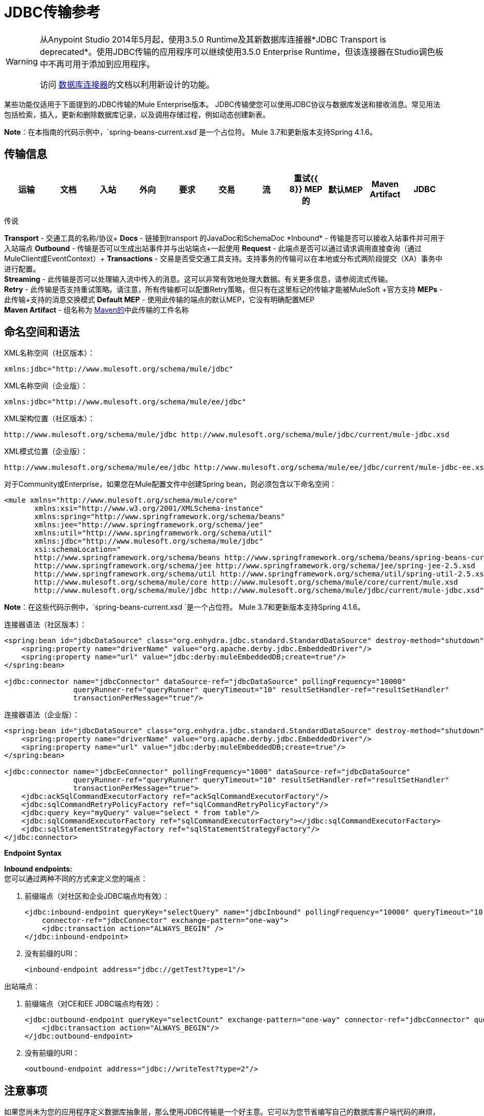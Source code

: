 =  JDBC传输参考
:keywords: jdbc

[WARNING]
====
从Anypoint Studio 2014年5月起，使用3.5.0 Runtime及其新数据库连接器*JDBC Transport is deprecated*。使用JDBC传输的应用程序可以继续使用3.5.0 Enterprise Runtime，但该连接器在Studio调色板中不再可用于添加到应用程序。

访问 link:/mule-user-guide/v/3.7/database-connector[数据库连接器]的文档以利用新设计的功能。
====

某些功能仅适用于下面提到的JDBC传输的Mule Enterprise版本。 JDBC传输使您可以使用JDBC协议与数据库发送和接收消息。常见用法包括检索，插入，更新和删除数据库记录，以及调用存储过程，例如动态创建新表。

*Note*：在本指南的代码示例中，`spring-beans-current.xsd`是一个占位符。 Mule 3.7和更新版本支持Spring 4.1.6。

== 传输信息

[%header,cols="10,9,9,9,9,9,9,9,9,9,9"]
|===
|运输 |文档 |入站 |外向 |要求 |交易 |流 |重试{{ 8}} MEP的 |默认MEP  | Maven Artifact
| JDBC  | http://www.mulesoft.org/docs/site/3.7.0/apidocs/org/mule/transport/jdbc/package-summary.html[的JavaDoc]  | image:check.png[（蜱）]  | image:check.png[（蜱）]  | image:check.png[（蜱）] {{12} } image:check.png[（蜱）]（local，XA） | image:error.png[（错误）]  | image:check.png[（蜱）]  |单向请求响应{{16}方法 | org.mule.transport：骡子运输-JDBC

|===

传说

*Transport*  - 交通工具的名称/协议+
*Docs*  - 链接到transport +的JavaDoc和SchemaDoc
*Inbound*  - 传输是否可以接收入站事件并可用于入站端点+
*Outbound*  - 传输是否可以生成出站事件并与出站端点+一起使用
*Request*  - 此端点是否可以通过请求调用直接查询（通过MuleClient或EventContext）+
*Transactions*  - 交易是否受交通工具支持。支持事务的传输可以在本地或分布式两阶段提交（XA）事务中进行配置。 +
*Streaming*  - 此传输是否可以处理输入流中传入的消息。这可以非常有效地处理大数据。有关更多信息，请参阅流式传输。 +
*Retry*  - 此传输是否支持重试策略。请注意，所有传输都可以配置Retry策略，但只有在这里标记的传输才能被MuleSoft +官方支持
*MEPs*  - 此传输+支持的消息交换模式
*Default MEP*  - 使用此传输的端点的默认MEP，它没有明确配置MEP +
*Maven Artifact*  - 组名称为 link:http://maven.apache.org/[Maven的]中此传输的工件名称

== 命名空间和语法

XML名称空间（社区版本）：

[source, xml]
----
xmlns:jdbc="http://www.mulesoft.org/schema/mule/jdbc"
----

XML名称空间（企业版）：

[source, xml]
----
xmlns:jdbc="http://www.mulesoft.org/schema/mule/ee/jdbc"
----

XML架构位置（社区版本）：

[source]
----
http://www.mulesoft.org/schema/mule/jdbc http://www.mulesoft.org/schema/mule/jdbc/current/mule-jdbc.xsd
----

XML模式位置（企业版）：

[source]
----
http://www.mulesoft.org/schema/mule/ee/jdbc http://www.mulesoft.org/schema/mule/ee/jdbc/current/mule-jdbc-ee.xsd">
----

对于Community或Enterprise，如果您在Mule配置文件中创建Spring bean，则必须包含以下命名空间：

[source, xml, linenums]
----
<mule xmlns="http://www.mulesoft.org/schema/mule/core"
       xmlns:xsi="http://www.w3.org/2001/XMLSchema-instance"
       xmlns:spring="http://www.springframework.org/schema/beans"
       xmlns:jee="http://www.springframework.org/schema/jee"
       xmlns:util="http://www.springframework.org/schema/util"
       xmlns:jdbc="http://www.mulesoft.org/schema/mule/jdbc"
       xsi:schemaLocation="
       http://www.springframework.org/schema/beans http://www.springframework.org/schema/beans/spring-beans-current.xsd
       http://www.springframework.org/schema/jee http://www.springframework.org/schema/jee/spring-jee-2.5.xsd
       http://www.springframework.org/schema/util http://www.springframework.org/schema/util/spring-util-2.5.xsd
       http://www.mulesoft.org/schema/mule/core http://www.mulesoft.org/schema/mule/core/current/mule.xsd
       http://www.mulesoft.org/schema/mule/jdbc http://www.mulesoft.org/schema/mule/jdbc/current/mule-jdbc.xsd">
----

*Note*：在这些代码示例中，`spring-beans-current.xsd `是一个占位符。 Mule 3.7和更新版本支持Spring 4.1.6。

连接器语法（社区版本）：

[source, xml, linenums]
----
<spring:bean id="jdbcDataSource" class="org.enhydra.jdbc.standard.StandardDataSource" destroy-method="shutdown">
    <spring:property name="driverName" value="org.apache.derby.jdbc.EmbeddedDriver"/>
    <spring:property name="url" value="jdbc:derby:muleEmbeddedDB;create=true"/>
</spring:bean>

<jdbc:connector name="jdbcConnector" dataSource-ref="jdbcDataSource" pollingFrequency="10000"
                queryRunner-ref="queryRunner" queryTimeout="10" resultSetHandler-ref="resultSetHandler"
                transactionPerMessage="true"/>
----

连接器语法（企业版）：

[source, xml, linenums]
----
<spring:bean id="jdbcDataSource" class="org.enhydra.jdbc.standard.StandardDataSource" destroy-method="shutdown">
    <spring:property name="driverName" value="org.apache.derby.jdbc.EmbeddedDriver"/>
    <spring:property name="url" value="jdbc:derby:muleEmbeddedDB;create=true"/>
</spring:bean>

<jdbc:connector name="jdbcEeConnector" pollingFrequency="1000" dataSource-ref="jdbcDataSource"
                queryRunner-ref="queryRunner" queryTimeout="10" resultSetHandler-ref="resultSetHandler"
                transactionPerMessage="true">
    <jdbc:ackSqlCommandExecutorFactory ref="ackSqlCommandExecutorFactory"/>
    <jdbc:sqlCommandRetryPolicyFactory ref="sqlCommandRetryPolicyFactory"/>
    <jdbc:query key="myQuery" value="select * from table"/>
    <jdbc:sqlCommandExecutorFactory ref="sqlCommandExecutorFactory"></jdbc:sqlCommandExecutorFactory>
    <jdbc:sqlStatementStrategyFactory ref="sqlStatementStrategyFactory"/>
</jdbc:connector>
----

*Endpoint Syntax*

*Inbound endpoints:* +
您可以通过两种不同的方式来定义您的端点：

. 前缀端点（对社区和企业JDBC端点均有效）：
+
[source, xml, linenums]
----
<jdbc:inbound-endpoint queryKey="selectQuery" name="jdbcInbound" pollingFrequency="10000" queryTimeout="10"
    connector-ref="jdbcConnector" exchange-pattern="one-way">
    <jdbc:transaction action="ALWAYS_BEGIN" />
</jdbc:inbound-endpoint>
----

. 没有前缀的URI：
+
[source, xml]
----
<inbound-endpoint address="jdbc://getTest?type=1"/>
----


出站端点：

. 前缀端点（对CE和EE JDBC端点均有效）：
+
[source, xml, linenums]
----
<jdbc:outbound-endpoint queryKey="selectCount" exchange-pattern="one-way" connector-ref="jdbcConnector" queryTimeout="10" >
    <jdbc:transaction action="ALWAYS_BEGIN"/>
</jdbc:outbound-endpoint>
----

. 没有前缀的URI：
+
[source, xml]
----
<outbound-endpoint address="jdbc://writeTest?type=2"/>
----


== 注意事项

如果您尚未为您的应用程序定义数据库抽象层，那么使用JDBC传输是一个好主意。它可以为您节省编写自己的数据库客户端代码的麻烦，并且如果您决定在将来更改数据库，它将更具可移植性。如果您的应用程序使用数据库抽象层，那么通常最好使用它而不是JDBC传输。

== 特点

Mule Enterprise JDBC Transport提供了关键功能，性能改进，转换器以及Mule社区版本中没有的示例。下表总结了功能差异。

[%header,cols="4*"]
|===
|功能 |总结 | Mule社区 | Mule Enterprise
| <<Inbound SELECT Queries>>  |使用入站端点上配置的SQL SELECT语句检索记录。 | *x*  | *x*
| <<Large Dataset Retrieval>>  |通过以较小批次消费记录来启用检索任意大型数据集。 |  | *x*
|确认语句 |支持在读取记录后更新源表或其他表的ACK SQL语句。 | *x*
|基本插入/更新/删除语句 |在出站端点上指定的单个SQL INSERT，UPDATE和DELETE查询。每次执行一项声明。 | *x*  | *x*
|批量插入/更新/删除语句 |支持JDBC批量INSERT，UPDATE和DELETE语句，以便可以一起执行多个语句。 |  | {{ 0}}
| <<Transformers>>  | XML和CSV转换器可轻松转换为以这些常见格式的数据集并从中转换。 |  | *x*
| <<Outbound SELECT Queries>>  |使用出站端点上配置的SQL SELECT语句检索记录。支持具有动态运行时参数的同步查询。 | *x*  | *x*
| <<Outbound Stored Procedure Support - Basic>>  |能够在出站端点上调用存储过程。支持IN参数，但不支持OUT参数。 | *x*  | *x*
| <<Outbound Stored Procedure Support - Advanced>>  |与Basic相同，但同时包含IN和OUT参数支持。 OUT参数可以是简单的数据类型或光标 |  | *x*
| <<Unnamed Queries>>  |可以从组件或其他Java代码中以编程方式调用的查询。这是最灵活的选项，但也需要编写代码。 | *x*  | *x*
| <<Flexible Data Source Configuration>>  |支持通过JNDI，XAPool或Spring配置数据源。 | *x*  | *x*
| <<Transactions>>  |通过基础事务管理器支持事务。 | *x* a |
*x*
|===

在此功能部分中，由_ *Enterprise*标识的项目表示仅在企业版中可用的功能。

=== 入站SELECT查询

入站SELECT查询是定期执行的查询（根据连接器上设置的`pollingFrequency`）。

这里是一个例子：

[source, xml, linenums]
----
<spring:bean id="jdbcDataSource" class="org.enhydra.jdbc.standard.StandardDataSource" destroy-method="shutdown">
  <spring:property name="driverName" value="oracle.jdbc.driver.OracleDriver"/>
  <spring:property name="url" value="jdbc:oracle:thin:user/pass@host:1521:db"/>
</spring:bean>
...
<jdbc:connector name="jdbcConnector" pollingFrequency="10000" dataSource-ref="jdbcDataSource"> ❷
        <jdbc:query key="selectLoadedMules"
                    value="SELECT ID, MULE_NAME, RANCH, COLOR, WEIGHT, AGE from mule_source"/>
</jdbc:connector>
...
    <flow name="AllMules">
        <jdbc:inbound-endpoint queryKey="selectLoadedMules" exchange-pattern="request-response"/> ❶
...
    </flow>
...
----

在这个例子中，_selectLoadedMules_将每10秒调用一次（_pollingFrequency_ = 10000 ms）。结果集中的每个记录都被转换成一个Map（由列/值对组成）。

入站SELECT查询是有限的，因为（1）通常它们不能被同步调用（未命名的查询是一个例外），（2）它们不支持运行时参数。

=== 大型数据集检索

_ *Enterprise* _

==== 概述

大型数据集检索是一种通过以更小，更易管理的批次提取记录来检索大型数据集的策略。 Mule Enterprise提供实施广泛这些策略所需的关键组件和变压器。

==== 何时使用它

* 当要检索的数据集的大小足以覆盖内存和连接资源时。
* 保留消息顺序非常重要。
* 当需要可恢复的处理时（即，即使在服务中断之后，数据集的检索也可以从其停止的地方取回）。
* 在集群Mule节点间负载均衡数据检索时。

==== 它是如何工作的

大数据集检索不使用传统的入站SELECT查询来检索数据。相反，它使用Batch Manager组件来计算要检索的下一批记录的ID范围。出站SELECT查询使用此范围实际获取记录。批次管理器还控制批次处理流程，确保在上一批处理完成之前不会处理下一批次。

这里是一个例子：

[source, xml, linenums]
----
<spring:bean id="idStore" class="com.mulesoft.mule.transport.jdbc.util.IdStore"> ❶
     <spring:property name="fileName" value="/tmp/large-dataset.txt"/>
</spring:bean>
<spring:bean id="seqBatchManager" class="com.mulesoft.mule.transport.jdbc.components.BatchManager"> ❷
    <spring:property name="idStore" ref="idStore"/>
    <spring:property name="batchSize" value="10"/>
    <spring:property name="startingPointForNextBatch" value="0"/>
</spring:bean>
<spring:bean id="noArgsWrapper"
             class="com.mulesoft.mule.transport.jdbc.components.NoArgsWrapper"> ❸
    <spring:property name="batchManager" ref="seqBatchManager"/>
</spring:bean>
<flow name="LargeDataSet">
        <vm:inbound-endpoint exchange-pattern="one-way" path="vm://next.batch"/>
        <spring-object bean="noArgsWrapper" />
...
----

首先设置保存下一批记录starting的起点ID的文件。接下来你定义你的BatchManager并设置idStore，batchSize和起始点❷。然后你定义一个'noArgsWrapper'spring bean并设置批处理管理器的引用。 ❹是您定义在入站端点触发后被调用的组件的位置。您的出站端点可以使用以下内容来引用一批数据库行：

[source,code]
----
#[map-payload:lowerId]
----

和：

[source,code]
----
#[map-payload:upperId]
----

==== 重要限制

大数据集检索需要：

. 源数据包含唯一的连续数字ID。记录也应该按照这个ID升序排列。
. 这些ID没有大的差距（不大于配置的批量大小）。

==== 与批量插入结合使用

将大数据集检索与批量插入组合可以支持简单但强大的ETL用例。

=== 确认（ACK）语句

ACK语句是与入站SELECT查询配对的可选SQL语句。当Mule调用入站SELECT查询时，查询返回的*for each record*调用ACK语句。通常，ACK语句是UPDATE，INSERT或DELETE。

一个ACK语句将被配置如下：

[source, xml, linenums]
----
...
<jdbc:connector name="jdbcConnector" pollingFrequency="10000" dataSource-ref="jdbcDataSource">
    <jdbc:query key="selectLoadedMules"
                value="SELECT ID, PROCESSED from mule_source WHERE PROCESSED is null order by ID"/>
    <jdbc:query key="selectLoadedMules.ack"
                value="update mule_source set PROCESSED='Y'  where ID = #[map-payload:ID] "/>
</jdbc:connector>
...
----

注意将追加".ack"扩展名到查询名称所需的约定。这个约定让Mule知道哪个入站SELECT查询与ACK语句配对。

另请注意，ACK语句支持参数。这些参数绑定到来自入站SELECT查询的任何列值（如上述情况下的＃[map-payload：ID]）。

当您希望入站SELECT查询不超过一次从源表中检索记录时，ACK语句很有用。但是，使用具有较大结果集的ACK语句时要小心。如前所述，为每个检索到的记录发出一个ACK语句，即使每秒钟的记录数量适中（> 100），这也会非常耗费资源。

=== 基本插入，更新和删除语句

在出站端点上指定SQL INSERT，UPDATE和DELETE语句。这些语句通常使用参数进行配置，这些参数与从上游组件传递到出站端点的值绑定。

*Basic*语句一次只执行一条语句，而*batch*语句一次执行多条语句。基本语句适用于低容量记录处理（每秒<20条记录），而批处理语句适用于高容量记录处理（每秒记录数千条记录）。

[NOTE]
====
请注意，Mule根据所接收数据的格式对JDBC语句进行不同的处理：

* 如果消息有效载荷是*collection*，Mule使用批处理来处理语句
* 如果消息有效载荷是*_not_ a collection*，Mule使用基本来处理语句

例如，如果您使用DataMapper将ArrayList提供给应用程序中的JDBC端点，那么Mule将使用批处理并为ArrayList中从DataMapper出现的每个项目执行一次JDBC语句。
====

例如，当带有`java.util.Map`有效负载的消息被发送到基本的插入/更新/删除端点时，语句中的参数与映射中的相应条目绑定。在下面的配置中，如果消息包含带`{ID=1,TYPE=1,DATA=hello,ACK=0}`的映射有效内容，则会发出以下插入：`INSERT INTO TEST (ID,TYPE,DATA,ACK) values (1,1,'hello',0)`。

[source, xml, linenums]
----
<jdbc:connector name="jdbcConnector" pollingFrequency="10000" dataSource-ref="jdbcDataSource">
    <jdbc:query key="outboundInsertStatement"
              value="INSERT INTO TEST (ID, TYPE, DATA, ACK) VALUES (#[map-payload:ID],
                    #[map-payload:TYPE],#[map-payload:DATA], #[map-payload:ACK])"/>
</jdbc:connector>
...
<flow name="ExampleFlow">
    <inbound-endpoint address="vm://doInsert"/>
    <jdbc:outbound-endpoint queryKey="outboundInsertStatement"/>
</flow>
...
----

=== 批量插入，更新和删除语句

_ *Enterprise* _

如上所述，*batch*声明对其*basic*对应项表现出显着的性能提升。使用此功能可以以每秒千次的速度插入记录。

批处理INSERT，UPDATE和DELETE语句的用法与基本语句相同，除了发送到VM端点的有效内容应该是地图列表而不是单个Map之外。

批处理可调用语句也支持。用法与批量插入/更新/删除相同。

[NOTE]
====
请注意，Mule根据所接收数据的格式对JDBC语句进行不同的处理：

* 如果消息有效载荷是*collection*，Mule使用批处理来处理语句
* 如果消息有效载荷是*_not_ a collection*，Mule使用基本来处理语句

例如，如果您使用DataMapper将ArrayList提供给应用程序中的JDBC端点，那么Mule将使用批处理并为ArrayList中从DataMapper出现的每个项目执行一次JDBC语句。
====

=== 高级JDBC相关的变形金刚

*_Enterprise_*

常见的集成用例涉及将CSV和XML数据从文件移动到数据库并返回。本节介绍执行这些操作的变压器。这些变压器仅在Mule Enterprise中提供。

====  XML-JDBC转换器

XML Transformer在XML和JDBC格式的地图之间转换。 JDBC出站端点可以使用JDBC格式映射（用于选择，插入，更新或删除操作）。

变压器详细信息：

[%header,cols="4*"]
|===
| {名称{1}} {类{2}}输入 |输出
| XML  - > Maps  | com.mulesoft.mule.transport.jdbc.transformers.XMLToMapsTransformer  | java.lang.String（XML） | java.util.List +
 （地图列表，每个地图对应于XML中的"record"。）
|地图 - > XML  | com.mulesoft.mule.transport.jdbc.transformers.MapsToXMLTransformer  | java.util.List +
 （地图列表，每个地图在XML中转换为"record"） | java.lang.String（XML）
|===

另外，XML消息有效内容（作为字符串传入或传出）必须遵守特定的模式格式：

[source, xml, linenums]
----
<xs:schema xmlns:xs="http://www.w3.org/2001/XMLSchema" elementFormDefault="qualified">
  <xs:element name="table">
    <xs:complexType>
      <xs:sequence>
        <xs:element ref="record"/>
      </xs:sequence>
    </xs:complexType>
  </xs:element>
  <xs:element name="record">
    <xs:complexType>
      <xs:sequence>
        <xs:element maxOccurs="unbounded" ref="field"/>
      </xs:sequence>
    </xs:complexType>
  </xs:element>
  <xs:element name="field">
    <xs:complexType>
      <xs:simpleContent>
        <xs:extension base="xs:NMTOKEN">
          <xs:attribute name="name" use="required" type="xs:NCName"/>
          <xs:attribute name="type" use="required" type="xs:NCName"/>
        </xs:extension>
      </xs:simpleContent>
    </xs:complexType>
  </xs:element>
</xs:schema>
----

这是一个有效的XML实例的例子：

[source, xml, linenums]
----
<table>
    <record>
  <field name="id" type="java.math.BigDecimal">0</field>
  <field name="name" type="java.lang.String">hello</field>
    </record>
</table>
----

变换器使用"fields"将每个"record"元素转换为列/值对的映射。地图集合返回列表中。

以下内容在浏览器中转到“http：// localhost：8080 / first20”时返回XML格式的所有处理行：

[source, xml, linenums]
----
<jdbc:connector name="jdbcConnector" dataSource-ref="jdbcDataSource">
  <jdbc:query key="selectLoadedMules"
    value="SELECT ID, PROCESSED from mule_source WHERE PROCESSED is null order by ID"/>
  <jdbc:query key="selectLoadedMules.ack"
    value="update mule_source set PROCESSED='Y'  where ID = #[map-payload:ID]"/>
</jdbc:connector>

<jdbc:maps-to-xml-transformer name="XMLResponseTransformer"/>

<message-properties-transformer name="XMLContentTransformer">
  <add-message-property key="Content-Type" value="text/xml"/>
</message-properties-transformer>

<flow name="ReportModel">
  <inbound-endpoint address="http://localhost:8080/first20" responseTransformer-refs="XMLResponseTransformer XMLContentTransformer" exchange-pattern="request-response"/>
  <jdbc:outbound-endpoint queryKey="selectLoadedMules" exchange-pattern="request-response"/>
</flow>
----

====  CSV-JDBC Transformer

CSV转换器可以在CSV数据和JDBC格式的地图之间进行转换。 JDBC出站端点可以使用JDBC格式映射（用于选择，插入，更新或删除操作）。

变压器详细信息：

[%header,cols="4*"]
|===
| {名称{1}} {类{2}}输入 |输出
| CSV  - >地图 | com.mulesoft.mule.transport.jdbc.transformers.CSVToMapsTransformer  | java.lang.String +
 （CSV数据） | java.util.List +
 （地图列表，每个地图对应CSV中的"record"）
|地图 - > CSV  | com.mulesoft.mule.transport.jdbc.transformers.MapsToCSVTransformer  | java.util.List +
 （地图列表，每个地图将被转换为CSV  |中的"record"} String +
 （CSV数据）
|===

下表总结了可在此变压器上设置的属性：

[%header,cols="2*"]
|=====
|属性 |说明
|分隔符 | CSV文件中使用的分隔符。默认为逗号。
|限定符 | CSV文件中使用的限定符字符。用于表示文本是否包含分隔符。缺省值为双引号。
| ignoreFirstRecord  |指示转换器忽略第一条记录。如果您的第一行是列名称列表，请使用此名称。默认为false。
| mappingFile  |映射文件的位置。需要。可以是物理文件位置或类路径资源名称。映射文件的DTD格式可以在http://flatpack.sourceforge.net/flatpack.dtd找到。有关此格式的示例，请参阅http://flatpack.sourceforge.net/documentation/index.html。
|=====

此配置会在数据库的“mule_source”表中加载CSV文件：

[source, xml, linenums]
----
<jdbc:connector name="jdbcConnector" dataSource-ref="jdbcDataSource">
    <jdbc:query key="commitLoadedMules"
      value="insert into mule_source
      (ID, MULE_NAME, RANCH, COLOR, WEIGHT, AGE)
      values
      (#[map-payload:ID;int;in], #[map-payload:MULE_NAME], #[map-payload:RANCH], #[map-payload:COLOR], #[map-payload:WEIGHT;int;in], #[map-payload:AGE;int;in])"/>
</jdbc:connector>

<file:connector name="fileConnector" autoDelete="false" pollingFrequency="100000000"/>
<file:endpoint path="/tmp/data" name="get" connector-ref="fileConnector"/>
<custom-transformer name="ObjectToString" class="org.mule.transformer.simple.ObjectToString"/>
<jdbc:csv-to-maps-transformer name="CSV2Maps" delimiter="," mappingFile="/tmp/mules-csv-format.xml" ignoreFirstRecord="true"/>

<flow name="CSVLoader">
    <file:inbound-endpoint ref="get" transformer-refs="ObjectToString CSV2Maps">
        <file:filename-wildcard-filter pattern="*.csv"/>
    </file:inbound-endpoint>
    <echo-component/>
    <jdbc:outbound-endpoint queryKey="commitLoadedMules"/>
</flow>
----

=== 出站SELECT查询

入站SELECT查询根据指定的轮询频率在入站端点上调用。入站SELECT查询的主要改进是出站SELECT查询，该查询可以在出站端点上调用。因此，出站SELECT查询可以执行许多入站SELECT查询无法执行的操作，例如：

. 支持同步调用查询。例如，您可以使用HTTP入站端点和出站SELECT查询端点来实现为数据库中的内容提供服务的网页的经典用例。
. 允许参数在运行时将值绑定到查询。这要求消息包含一个包含与参数名称匹配的密钥名称的Map有效内容。例如，可以使用以下配置来检索出站SELECT查询：
+
[source, xml, linenums]
----
<jdbc:connector name="jdbcConnector" dataSource-ref="jdbcDataSource">
  <jdbc:query key="selectMules"
    value="select * from mule_source where ID between 0 and #[header:inbound:max]"/>
</jdbc:connector>
<jdbc:maps-to-xml-transformer name="XMLResponseTransformer"/>
<message-properties-transformer name="XMLContentTransformer">
    <add-message-property key="Content-Type" value="text/xml"/>
</message-properties-transformer>
<flow name="ExampleModel">
    <inbound-endpoint address="http://localhost:8080/getMules" exchange-pattern="request-response" responseTransformer-refs="XMLResponseTransformer XMLContentTransformer"/>
    <jdbc:outbound-endpoint queryKey="selectMules" exchange-pattern="request-response"/>
</flow>
----

在这种情况下，如果URL `http://localhost:8080/getMules?max=3`被击中，则执行以下查询：

[source, xml]
----
SELECT * FROM mule_source WHERE ID between 0 and 3
----

数据库行将转换为您在浏览器中看到的XML。

=== 出站存储过程支持 - 基本

存储过程在Mule的出站端点上受支持。像任何其他查询一样，存储过程查询可以列在查询映射中。以下是如何定义存储过程查询的示例：

[source, xml, linenums]
----
<jdbc:connector name="jdbcConnector" pollingFrequency="10000" dataSource-ref="jdbcDataSource">
    <jdbc:query key="storedProc" value="CALL addField()"/>
</jdbc:connector>
----

为了表示我们要执行一个存储过程，而不是简单的SQL查询，我们必须从文本*CALL*开始，然后是存储过程的名称。

存储过程的参数可以通过在配置中传递静态参数或使用与SQL查询相同的语法来转发（请参阅下面的"Passing in Parameters"）。例如：

[source, xml, linenums]
----
<jdbc:query key="storedProc1" value="CALL addFieldWithParams(24)"/>
<jdbc:query key="storedProc2" value="CALL addFieldWithParams(#[map-payload:value])"/>

<flow name="ExampleModel">
    <inbound-endpoint address="http://localhost:8080/get" exchange-pattern="request-response"/>
    <jdbc:outbound-endpoint queryKey="storedProc1" exchange-pattern="request-response"/>
</flow>

<flow name="ExampleModel">
    <inbound-endpoint address="http://localhost:8080/get2" exchange-pattern="request-response"/>
    <jdbc:outbound-endpoint address="jdbc://storedProc2?value=25"/>
</flow>
----

如果您不想轮询数据库，则可以编写一个使用HTTP启动Mule流的存储过程。存储过程可以从Oracle触发器中调用。如果采取这种方法，确保交换模式是“单向”。否则，触发器/事务将不会提交，直到HTTP邮件返回。

请注意，存储过程仅在出站端点上受支持。如果要设置定期调用存储过程的流，可以定义一个 link:/mule-user-guide/v/3.7/quartz-transport-reference[石英]入站端点，然后在出站端点中定义存储过程调用。有关使用Quartz触发流的信息，请参阅以下 link:http://blogs.mulesoft.com/dev/mule-dev/using-quartz-to-trigger-a-service/[博客帖子]。

==== 传入参数

要传入参数值并从Oracle中的存储过程或存储函数获取返回值，可以使用以下语法在JDBC连接器的JDBC查询键/值对中声明参数名称，方向和类型：

[source, xml, linenums]
----
Call #[<return parameter name>;<int | float | double | string | resultSet>;<out>] :=
<Oracle package name>.<stored procedure/function name>($PARAM1, $PARAM2, ...)
----

其中使用以下语法指定`$PARAMn`：

[source, xml, linenums]
----
#[<parameter name>;<int | float | double | string | resultSet>;<in | out | inout>]
----

例如：

[source, xml, linenums]
----
<jdbc:query key="SingleCursor"  value="call MULEPACK.TEST_CURSOR(#[mules;resultSet;out])"/>
----

此SQL语句在MULEPACK包中调用存储过程TEST_CURSOR，指定名称为`java.sql.ResultSet`的{​​{0}}的out参数。

这是另一个例子：

[source, xml, linenums]
----
<jdbc:query key="itcCheckMsgProcessedOrNot"
value="call #[mules;int;out] := ITCPACK.CHECK_IF_MSG_IS_HANDLED_FNC(487568,#[mules1;string;out],
#[mules2;string;out],#[mules3;int;out],#[mules4;string;out])"/>
----

此SQL语句在`ITCPACK`包中调用存储函数`CHECK_IF_MSG_IS_HANDLED_FNC`，并在指定其他参数时将整数返回值指定给名称为"mules"的参数，例如，参数{{ 3}}是一个输出字符串参数。

存储过程和函数只能在JDBC出站端点上调用。一旦这些值从数据库中返回，它们将被放入带有键/值对的`java.util.HashMap`。键是参数名称，例如"mules2"，而值是Java数据值（整数，字符串等）。这个哈希映射是MuleMessage的有效载荷，返回给调用者或根据Mule配置发送到下一个端点。

=== 出站存储过程支持 - 高级

_ *Enterprise* _

Mule Enterprise为出站端点提供高级存储过程支持，超出了Mule社区版本中的可用范围。本节介绍高级支持。

====  OUT参数

在Mule Enterprise中，您可以使用_out_和_inout_标量参数来执行存储过程。这些参数的语法是：

[source, xml, linenums]
----
<jdbc:query key="storedProc1" value="CALL myProc(#[a], #[b;int;inout], #[c;string;out])"/>
----

您必须指定每个输出参数（OUT，INOUT）的类型及其数据类型（int，string等）。这种存储过程的结果是一个包含（输出参数名称，值）条目的映射。

====  Oracle游标支持

仅对于Oracle数据库，OUT参数可以返回一个游标。以下示例显示了这是如何工作的。

如果要将光标作为`java.sql.ResultSet`处理，请参阅下面的"cursorOutputAsResultSet"流程，该流程使用"MapLookup"转换器返回ResultSet。

如果要通过将`java.sql.ResultSet`提取到一组Map对象来处理游标，请参见下面的"cursorOutputAsMaps"流程，该流程使用"MapLookup"和"ResultSet2Maps"变换器来实现这个结果。

[source, xml, linenums]
----
<jdbc:connector name="jdbcConnector" pollingFrequency="1000" cursorTypeConstant="-10"
      dataSource-ref="jdbcDataSource">
    <jdbc:query key="SingleCursor"  value="call TEST_CURSOR(#[mules;resultSet;out])"/>
</jdbc:connector>

<custom-transformer class="org.mule.transformer.simple.MapLookup" name="MapLookup">
    <spring:property name="key" value="mules"/>
</custom-transformer>

<jdbc:resultset-to-maps-transformer name="ResultSet2Maps"/>

<flow name="SPModel">
    <vm:inbound-endpoint path="returns.maps" responseTransformer-refs="ResultSet2Maps MapLookup"/>
    <jdbc:outbound-endpoint queryKey="SingleCursor"/>
</flow>
<flow name="cursorOutputAsResultSet">
    <vm:inbound-endpoint  path="returns.resultset"  responseTransformer-refs="MapLookup"/>
    <jdbc:outbound-endpoint queryKey="SingleCursor"/>
</flow>
----

在上面的例子中，请注意也可以调用返回游标ref的函数。例如，如果TEST_CURSOR2（）返回一个游标ref，则可以使用以下语句将该游标作为ResultSet获取：

[source, xml, linenums]
----
<jdbc:query key="SingleCursor"  value="call #[mules;resultSet;out] := TEST_CURSOR2()"/>
----

[WARNING]
*Important note on transactions*：调用返回游标的存储过程或函数（ResultSet）时，建议您在事务中处理ResultSet。

=== 未命名的查询

SQL语句也可以在不配置Mule配置文件中的查询的情况下执行。对于给定的端点，要执行的查询可以指定为URI的地址。

[source, xml, linenums]
----
MuleMessage msg = eventContext.receiveEvent("jdbc://SELECT * FROM TEST", 0);
----

=== 灵活的数据源配置

您可以将JDBC连接器用于任何JDBC数据源库。下面的"myDataSource"引用指的是在Spring中创建的DataSource bean：

[source, xml, linenums]
----
<jdbc:connector name="jdbcConnector" pollingFrequency="10000" dataSource-ref="myDataSource">
        ...
</jdbc:connector>
----

您也可以创建一个JDBC连接池，这样您就不会为每条消息创建到数据库的新连接。您可以使用 link:http://xapool.ow2.org/[xapool]轻松地在Spring中创建合并数据源。以下示例显示了如何在Mule配置文件中创建Spring bean。

[source, xml, linenums]
----
<spring:bean id="pooledDS" class="org.enhydra.jdbc.standard.StandardXADataSource" destroy-method="shutdown">
  <spring:property name="driverName" value="oracle.jdbc.driver.OracleDriver"/>
  <spring:property name="url" value="jdbc:oracle:thin:user/pass@host:1521:db"/>
  <spring:property name="user" value="USER" />
  <spring:property name="password" value="PWD" />
  <spring:property name="minCon" value="10" />
  <spring:property name="maxCon" value="100" />
</spring:bean>
----

如果您需要更多地控制池的配置，则可以使用标准JDBC类。例如，你可以在Spring配置文件中创建以下bean（你也可以在Mule配置文件中创建它们，只需在Spring命名空间中加上前缀）：

[source, xml, linenums]
----
<bean id="c3p0DataSource" class="com.mchange.v2.c3p0.ComboPooledDataSource" destroy-method="close">
        <property name="driverClass">
            <value>oracle.jdbc.driver.OracleDriver</value>
        </property>
        <property name="jdbcUrl">
            <value>jdbc:oracle:thin:@MyUrl:MySID</value>
        </property>

        <property name="user">
            <value>USER</value>
        </property>
        <property name="password">
            <value>PWD</value>
        </property>

        <property name="properties">
            <props>
                <prop key="c3p0.acquire_increment">5</prop>
                <prop key=" c3p0.idle_test_period">100</prop>
                <prop key="c3p0.max_size">100</prop>
                <prop key="c3p0.max_statements">1</prop>
                <prop key=" c3p0.min_size">10</prop>
                <prop key="user">USER</prop>
                <prop key="password">PWD</prop>
            </props>
        </property>
    </bean>
----

然后，您可以在您的Mule配置中引用`c3p0DataSource` bean：

[source, xml, linenums]
----
<connector name="C3p0Connector" className="org.mule.providers.jdbc.JdbcConnector">
  <properties>
    <container-property name="dataSource" reference="c3p0DataSource"/>
      <map name="queries">
        <property name="test1" value="select * from Tablel"/>
        <property name="test2" value="call testd(1)"/>
      </map>
  </properties>
</connector>
----

或者你可以从你的应用程序中调用它，如下所示：

[source, xml, linenums]
----
JdbcConnector jdbcConnector = (JdbcConnector) MuleServer.getMuleContext().getRegistry().lookupConnector("C3p0Connector");
ComboPooledDataSource datasource = (ComboPooledDataSource)jdbcConnector.getDataSource();
Connection connection = (Connection)datasource.getConnection();

String query = "select * from Table1"; //any query
Statement stat = connection.createStatement();
ResultSet rs = stat.executeQuery(query);
----

要从JNDI存储库中检索数据源，可以按如下方式配置连接器：

[source, xml, linenums]
----
<spring:beans>
  <jee:jndi-lookup id="myDataSource" jndi-name="yourJndiName" environment-ref="yourJndiEnv" />
  <util:map id="jndiEnv">
    <spring:entry key="java.naming.factory.initial" value="yourJndiFactory" />
   </util:map>
</spring:beans>
----

=== 交易

事务在JDBC端点上受支持。有关详细信息，请参阅 link:/mule-user-guide/v/3.7/transaction-management[交易管理]。

== 用法

将您的JDBC客户机jar复制到您的安装的<MULE_HOME> / lib / user目录。

如果您想在您的配置中包含JDBC传输，那么这些是您需要定义的命名空间：

[source, xml, linenums]
----
<mule xmlns="http://www.mulesoft.org/schema/mule/core"
       xmlns:xsi="http://www.w3.org/2001/XMLSchema-instance"
       xmlns:spring="http://www.springframework.org/schema/beans"
       xmlns:jdbc="http://www.mulesoft.org/schema/mule/jdbc"
       xsi:schemaLocation="
       http://www.springframework.org/schema/beans http://www.springframework.org/schema/beans/spring-beans-current.xsd
       http://www.mulesoft.org/schema/mule/core http://www.mulesoft.org/schema/mule/core/current/mule.xsd
       http://www.mulesoft.org/schema/mule/jdbc http://www.mulesoft.org/schema/mule/jdbc/current/mule-jdbc.xsd">
...
----

对于JDBC传输的企业版本：

[source, xml, linenums]
----
<mule xmlns="http://www.mulesoft.org/schema/mule/core"
      xmlns:xsi="http://www.w3.org/2001/XMLSchema-instance"
      xmlns:spring="http://www.springframework.org/schema/beans"
      xmlns:jdbc="http://www.mulesoft.org/schema/mule/ee/jdbc"
      xsi:schemaLocation="
       http://www.springframework.org/schema/beans http://www.springframework.org/schema/beans/spring-beans-current.xsd
       http://www.mulesoft.org/schema/mule/core http://www.mulesoft.org/schema/mule/core/current/mule.xsd
       http://www.mulesoft.org/schema/mule/ee/jdbc http://www.mulesoft.org/schema/mule/ee/jdbc/current/mule-jdbc-ee.xsd">
...
----

然后你需要定义一个连接器：

[source, xml, linenums]
----
<spring:bean id="jdbcDataSource" class="org.enhydra.jdbc.standard.StandardDataSource" destroy-method="shutdown">
    <spring:property name="driverName" value="org.apache.derby.jdbc.EmbeddedDriver"/>
    <spring:property name="url" value="jdbc:derby:muleEmbeddedDB;create=true"/>
</spring:bean>

<jdbc:connector name="jdbcConnector" dataSource-ref="jdbcDataSource" pollingFrequency="10000"
                queryRunner-ref="queryRunner" queryTimeout="10" resultSetHandler-ref="resultSetHandler"
                transactionPerMessage="true"/>
----

最后，您定义一个入站或出站端点。

* 如果要更改数据库以触发Mule流，请使用入站端点
* 使用出站端点更改数据库数据或将数据库数据返回到入站端点，例如使用http端点显示数据库数据。

*Endpoints*

入站端点：

[source, xml, linenums]
----
<jdbc:inbound-endpoint queryKey="selectQuery" name="jdbcInbound" pollingFrequency="10000" queryTimeout="10"
                       connector-ref="jdbcConnector" exchange-pattern="one-way">
    <jdbc:transaction action="ALWAYS_BEGIN" />
</jdbc:inbound-endpoint>
----

出站端点：

[source, xml, linenums]
----
<jdbc:outbound-endpoint queryKey="selectCount" exchange-pattern="one-way" connector-ref="jdbcConnector" queryTimeout="10" >
    <jdbc:transaction action="ALWAYS_BEGIN"/>
</jdbc:outbound-endpoint>
----

[WARNING]
如果您使用的是Mule Enterprise版本，那么您必须使用JDBC传输的EE版本。因此，如果您要从CE迁移到EE，请按照上文所述将名称空间和schemaLocation声明更新为EE版本。

===  Exchange模式

支持单向和请求 - 响应交换模式。如果交易模式未定义，则“单向”是默认值。

=== 轮询传输

JDBC传输的入站端点使用轮询来查找新数据。默认情况是每秒检查一次，但可以通过连接器上的“pollingFrequency”属性进行更改。

本模块支持的功能=== 

jdbc传输支持大多数标准传输特性：事务，重试，表达式等。JDBC传输不支持流。

== 示例配置

以下示例演示了如何将数据库中的行写入其自己的文件。

*Writing database rows to their own files*

[source, xml, linenums]
----
<mule xmlns="http://www.mulesoft.org/schema/mule/core"
       xmlns:xsi="http://www.w3.org/2001/XMLSchema-instance"
       xmlns:spring="http://www.springframework.org/schema/beans"
       xmlns:jdbc="http://www.mulesoft.org/schema/mule/jdbc"
       xmlns:file="http://www.mulesoft.org/schema/mule/file"
       xsi:schemaLocation="
       http://www.springframework.org/schema/beans http://www.springframework.org/schema/beans/spring-beans-current.xsd
       http://www.mulesoft.org/schema/mule/core http://www.mulesoft.org/schema/mule/core/current/mule.xsd
       http://www.mulesoft.org/schema/mule/file http://www.mulesoft.org/schema/mule/file/current/mule-file.xsd
       http://www.mulesoft.org/schema/mule/jdbc http://www.mulesoft.org/schema/mule/jdbc/current/mule-jdbc.xsd">

    <!-- This placeholder bean lets you import the properties from the db.properties file. -->
    <spring:bean id="property-placeholder" class="org.springframework.beans.factory.config.PropertyPlaceholderConfigurer"> ❶
        <spring:property name="location" value="classpath:db.properties"/>
    </spring:bean>

    <!-- This data source is used to connect to the database using the values loaded from the properties file -->
    <spring:bean id="jdbcDataSource"
        class="org.enhydra.jdbc.standard.StandardDataSource"
        destroy-method="shutdown">
        <spring:property name="driverName" value="${database.driver}"/> ❷
        <spring:property name="url" value="${database.connection}"/> ❸
    </spring:bean>

    <jdbc:connector name="jdbcConnector" dataSource-ref="jdbcDataSource" pollingFrequency="5000" transactionPerMessage="false"> ❹
        <jdbc:query key="read" value="SELECT id, type, data FROM test3 WHERE type=1"/> ❺
        <jdbc:query key="read.ack" value="UPDATE test3 SET type=2 WHERE id=#[map-payload:id]"/> ❻
    </jdbc:connector>

    <file:connector name="output" outputAppend="true" outputPattern="#[function:datestamp].txt" /> ❼

    <flow name="allDbRows">
        <jdbc:inbound-endpoint queryKey="read" connector-ref="jdbcConnector"/> ❽
        <object-to-string-transformer /> ❾
        <file:outbound-endpoint connector-ref="output" path="/tmp/rows"/> ❿
    </flow>
</mule>
----

数据库认证信息存储在名为'db.properties'的属性文件中。对于MySQL数据库，该文件看起来与此类似：+
  database.driver = com.mysql.jdbc.Driver +
  = database.connection JDBC：MySQL的：//本地主机/测试用户= <user>＆密码= <password>

属性文件中的值用于在❷和❸中配置数据源bean。 jdbc连接器引用数据源并定义一些入站端点使用的查询（❺和❻）。 “读取”查询将检查数据库中'type'列设置为1的行。'read.ack'查询会自动为每个找到的新记录运行，并将'type'列设置为2，以便不会被采集再次通过印度的终点。在defined定义文件连接器，将找到的每一行写入带有日期标记名称的文件。接下来，定义了在入站端点calls上调用jdbc'read'查询的流程。然后新的数据库行由对象到字符串转换器处理，最后写入'/ tmp / rows'目录。

此示例显示如何在浏览器中显示数据库行：

*Display database rows in a browser*

[source, xml, linenums]
----
<mule xmlns="http://www.mulesoft.org/schema/mule/core"
   xmlns:xsi="http://www.w3.org/2001/XMLSchema-instance"
   xmlns:spring="http://www.springframework.org/schema/beans"
   xmlns:jdbc="http://www.mulesoft.org/schema/mule/ee/jdbc"
   xmlns:file="http://www.mulesoft.org/schema/mule/file"
   xsi:schemaLocation="
   http://www.springframework.org/schema/beans http://www.springframework.org/schema/beans/spring-beans-current.xsd
   http://www.mulesoft.org/schema/mule/core http://www.mulesoft.org/schema/mule/core/current/mule.xsd
   http://www.mulesoft.org/schema/mule/file http://www.mulesoft.org/schema/mule/file/current/mule-file.xsd
   http://www.mulesoft.org/schema/mule/ee/jdbc http://www.mulesoft.org/schema/mule/ee/jdbc/current/mule-jdbc-ee.xsd">

    <!-- This placeholder bean lets you import the properties from the db.properties file. -->
    <spring:bean id="property-placeholder" class="org.springframework.beans.factory.config.PropertyPlaceholderConfigurer">
        <spring:property name="location" value="classpath:db.properties"/>
    </spring:bean>

    <!-- This data source connects to the database using the values loaded from the properties file -->
    <spring:bean id="jdbcDataSource"
        class="org.enhydra.jdbc.standard.StandardDataSource"
        destroy-method="shutdown">
        <spring:property name="driverName" value="${database.driver}"/>
        <spring:property name="url" value="${database.connection}"/>
    </spring:bean>
    <jdbc:connector name="jdbcConnector" dataSource-ref="jdbcDataSource">
        <jdbc:query key="selectRows"
                    value="select * from mule_source where ID between 0 and #[header:inbound:max]"/> ❶
    </jdbc:connector>
    <jdbc:maps-to-xml-transformer name="XMLResponseTransforer"/> ❷
    <message-properties-transformer name="XMLContentTransformer"> ❸
        <add-message-property key="Content-Type" value="text/xml"/>
    </message-properties-transformer>
    <flow name="ExampleModel">
        <inbound-endpoint address="http://localhost:8080/rows" exchange-pattern="request-response" responseTransformer-refs="XMLResponseTransformer XMLContentTransformer"/> ❹
        <jdbc:outbound-endpoint queryKey="selectRows" exchange-pattern="request-response"/> ❺
    </flow>
</mule>
----

*Note*：在这些代码示例中，` spring-beans-current.xsd `是一个占位符。要找到正确的版本，请参阅 link:http://www.springframework.org/schema/beans/[http://www.springframework.org/schema/beans/]。

这个例子需要Mule Enterprise运行。 using使用在请求URL中传递的'max'参数定义选择数据库查询。我们在❷和define定义一些变换器将数据库行转换为XML，并为浏览器设置正确的Content-type以正确显示它。 ❹使用URL ` http://localhost:8080/rows `声明HTTP入站端点。由于我们在select查询中使用入站参数，因此我们还需要在请求的URL中包含“max”参数，例如` http://localhost:8080/rows?max=5 `。 ❺是HTTP端点触发后，JDBC出站端点调用'selectRows'查询的位置。

== 社区配置参考

=== 连接器

==== 连接器的属性

[%header,cols="5*"]
|===
| {名称{1}}输入 |必 |缺省 |说明
| pollingFrequency  | long  |否 |   |在随后两次轮询数据库期间将使用的延迟毫秒数。这仅适用于在入站端点上配置的查询。
| dataSource-ref  |字符串 |是 |   |引用JDBC DataSource对象。这个对象通常使用Spring创建。在使用XA事务时，必须提供XADataSource对象。
| queryRunner-ref  |字符串 |否 |   |引用QueryRunner对象，它是实际运行查询的对象。这个对象通常使用Spring创建。默认是org.apache.commons.dbutils.QueryRunner。
| resultSetHandler-ref  |字符串 |否 |   |引用ResultSetHandler对象，该对象是确定处理哪个java.sql.ResultSet的对象。这个对象通常使用Spring创建。缺省值是org.apache.commons.dbutils.handlers.MapListHandler，它逐步通过ResultSet并将记录作为Map对象存储在List上。
| transactionPerMessage  |布尔值 |否 |   |是否应在单独的事务中接收每个数据库记录。如果为false，则整个结果集将会有一个事务。默认值是true。
| queryTimeout  |整数 |否 |  -  1  |将用作SQL语句查询超时的超时时间（以秒为单位）
|===

连接器的==== 子元素

[%header,cols="34,33,33"]
|====
| {名称{1}}基数 |说明
| abstract-sqlStatementStrategyFactory  | 0..1  |根据提供的SQL确定执行策略的工厂。
|抽象查询 | 0 .. *  |定义一组查询。每个查询都有一个键和一个值（SQL语句）。查询稍后由密钥引用。
|====

=== 入站端点

从数据库接收或提取数据。您可以引用SQL select语句或调用入站端点上的存储过程。根据pollingInterval定期调用入站端点的语句。包含插入，更新或删除的语句不被允许。

入站端点的==== 属性

[%header,cols="5*"]
|====
| {名称{1}}输入 |必 |缺省 |说明
| pollingFrequency  | long  |否 |   |在随后两次轮询数据库期间将使用的延迟毫秒数。
| queryTimeout  |整数 |否 |  -  1  |将用作SQL语句查询超时的超时时间（以秒为单位）
| queryKey  |字符串 |否 |   |要使用的查询的关键字。
|====

入站端点的==== 子元素

[%header,cols="34,33,33"]
|===
| {名称{1}}基数 |说明
|抽象查询 | 0 .. *  | 
|===

=== 出站端点

您可以引用任何SQL语句或在出站端点上调用存储过程。出站端点上的语句被同步调用。 SQL select语句或存储过程可能会返回由ResultSetHandler处理的输出，然后作为有效负载附加到消息。

==== 出站端点的属性

[%header,cols="5*"]
|====
| {名称{1}}输入 |必 |缺省 |说明
| queryTimeout  |整数 |否 |  -  1  |用作SQL语句查询超时的超时时间（以秒为单位）
| queryKey  |字符串 |否 |   |要使用的查询的关键字。
|====

出站端点的==== 子元素

[%header,cols="34,33,33"]
|===
| {名称{1}}基数 |说明
|抽象查询 | 0 .. *  | 
|===

== 企业配置参考

=== 连接器

==== 连接器的属性

[%header,cols="5*"]
|======
| {名称{1}}输入 |必 |缺省 |说明
| handleOutputResultSets  |布尔值 |否 | false  |是否应使用ResultSetHandler对象处理输出java.sql.ResultSet实例。当执行将java.sql.ResultSet实例作为输出参数返回的存储过程时，此属性非常有用。默认为false。
|======

连接器的==== 子元素

[%header,cols="34,33,33"]
|====
| {名称{1}}基数 |说明
| sqlCommandExecutorFactory  | 0..1  |为读取SQL语句创建命令执行程序的工厂。
| ackSqlCommandExecutorFactory  | 0..1  |为确认SQL语句创建命令执行程序的工厂。
| sqlCommandRetryPolicyFactory  | 0..1  |创建重试策略的工厂，它决定是否必须在发生错误时重新执行SQL语句。
|====

=== 入站端点

入站端点的==== 子元素

没有子元素。

=== 出站端点

没有子元素。

=== 变压器

在jdbc传输的企业版中可以找到以下变换器：

==== 映射到XML Transformer

将`Map`对象的`List`转换为XML。地图列表与您使用默认ResultSetHandler所得到的相同。 XML模式格式在文档中提供。

映射到xml转换器的===== 子元素

没有子元素。

==  XML到地图变换器

将XML转换为`Map`对象的`List`。地图列表与您使用默认ResultSetHandler所得到的相同。 XML模式格式在文档中提供。

===  xml-to-maps-transformer的子元素

没有子元素。

=== 映射到CSV转换器

将`Map`个对象的`List`转换为CSV文件。地图列表与您使用默认ResultSetHandler所得到的相同。

====  maps-to-csv-transformer的属性

[%header,cols="5*"]
|===
| {名称{1}}输入 |必 |缺省 |说明
|分隔符 |字符串 |否 |   | CSV文件中使用的分隔符。默认值是逗号。
| {mappingFile {1}}串 | {无{3}}为|
用于描述CSV文件的"mapping file"的名称。有关详细信息，请参阅http://flatpack.sourceforge.net。

| ignoreFirstRecord  |布尔值 |否 |   |是否忽略第一条记录。如果第一条记录是标题，则应该忽略它。
|限定词 |字符串 |否 |   |用于转义包含分隔符的文本的字符。
|===

映射到csv-transformer的==== 子元素

没有子元素。

CSV到地图变换器。===  CSV

将CSV文件转换为`Map`对象的`List`。地图列表与您使用默认ResultSetHandler所得到的相同。

====  csv-to-maps-transformer的属性

[%header,cols="5*"]
|===
| {名称{1}}输入 |必 |缺省 |说明
|分隔符 |字符串 |否 |   | CSV文件中使用的分隔符。默认值是逗号。
| {mappingFile {1}}串 | {无{3}}为|
用于描述CSV文件的"mapping file"的名称。
有关详细信息，请参阅http://flatpack.sourceforge.net。

| ignoreFirstRecord  |布尔值 |否 |   |是否忽略第一条记录。如果第一条记录是标题，则应该忽略它。
|限定词 |字符串 |否 |   |用于转义包含分隔符的文本的字符。
|===

====  csv-to-maps-transformer的子元素

没有子元素。

将=== 结果集映射到Maps Transformer

将`java.sql.ResultSet`转换为`Map`对象的`List`，就像默认的ResultSetHandler一样。用于返回游标的Oracle存储过程（ResultSets）。

====  resultset-to-maps-transformer的子元素

没有子元素。

==  Javadoc API参考

link:http://www.mulesoft.org/docs/site/3.7.0/apidocs/org/mule/transport/jdbc/package-summary.html[用于JDBC传输的Javadoc]

有关企业版本的JDBC传输Javadoc，请参阅EE分发。

== 的Maven

JDBC传输由mule-transport-jdbc模块实现。您可以在transports / jdbc下找到jdbc传输的源代码。

如果您使用maven构建应用程序，请使用以下依赖片段将JDBC传输包含在您的项目中：
社区版本：

[source, xml, linenums]
----
<dependency>
  <groupId>org.mule.transports</groupId>
  <artifactId>mule-transport-email</artifactId>
  <version>3.4.0</version>
</dependency>
----


企业版本：
[source, xml, linenums]
----
<dependency>
    <groupId>com.mulesoft.muleesb.transports</groupId>
    <artifactId>mule-transport-jdbc-ee</artifactId>
    <version>3.7.0</version>
</dependency>
----

== 最佳实践

* 将您的数据库连接和凭据信息放入单独的属性文件中。这允许你将你的配置文件移植到不同的环境中。有关如何完成的示例，请参阅<<Example Configurations>>

== 数据源配置

数据源配置变得更加简单。以前，必须使用Spring配置数据源：

[source, xml, linenums]
----
<spring:bean id="dataSource" class="org.enhydra.jdbc.standard.StandardDataSource" destroy-method="shutdown">
    <spring:property name="driverName" value="com.mysql.jdbc.Driver"/>
    <spring:property name="url" value="jdbc:mysql://localhost/mule"/>
    <spring:property name="user" value="mysql"/>
    <spring:property name="password" value="secret"/>
</spring:bean>
----

现在这大大简化了：

[source, xml]
----
<jdbc:mysql-data-source name="dataSource" database="mule" user="mysql" password="secret"/>
----


=== 数据源

以下元素可与以下列出的所有特定于数据库的数据源一起使用：

[%header,cols="2*"]
|====
| {属性{1}}说明
| *loginTimeout*  |登录超时。
| *transactionIsolation*  |在新创建的`javax.sql.Connection`对象上设置事务隔离级别。
|====

=== 德比

Derby数据源被创建为嵌入式数据源。所以用户和密码的定义不是必需的。

[WARNING]
====
*Tip*

使用jdbc：derby-data-source配置元素来配置Derby。如果您使用常规Bean，则在取消部署或重新部署应用程序时可能会收到错误。
====

例：

[source, xml]
----
<jdbc:derby-data-source name="dataSource" database="mule"/>
----

`derby-data-source`元素提供以下属性：

[%header,cols="2*"]
|===
| {属性{1}}说明
| *create*  |如果在第一次访问时创建了数据库`true`。有关详细信息，请参阅 link:http://db.apache.org/derby/docs/10.7/ref/rrefattrib26867.html[德比文档]。
| *database*  |要连接的数据库的名称。此属性不能与`url`属性一起使用。
| *name*  |数据源的唯一标识符。使用此名称来引用来自JDBC连接器的数据源。
连接到数据库时要使用的| *url*  | JDBC URL。此属性不能与`database`属性一起使用。
|===

=== 的MySQL

例：

[source, xml]
----
<jdbc:mysql-data-source name="dataSource" database="mule" user="mysql" password="secret"/>
----

`mysql-data-source`元素提供以下属性：

[%header,cols="2*"]
|====
| {属性{1}}说明
| *database*  |要连接的数据库的名称。此属性不能与`url`属性一起使用。
| *host*  |要连接到的数据库主机。此属性不能与`url`属性一起使用。
| *name*  |数据源的唯一标识符。使用此名称来引用来自JDBC连接器的数据源。
| *password*  |连接数据库的密码。该属性是必需的。
要连接到的数据库端口| *port*  |。此属性不能与`url`属性一起使用。
连接到数据库时要使用的| *url*  | JDBC URL。此属性不能与`database`，`host`或`port`属性一起使用。
| *user*  |连接到数据库的用户。该属性是必需的。
|====

=== 的Oracle

例：

[source, xml]
----
<jdbc:oracle-data-source name="dataSource" user="scott" password="tiger"/>
----

`oracle-data-source`元素提供以下属性：

[%header,cols="2*"]
|====
| {属性{1}}说明
| *host*  |要连接到的数据库主机。此属性不能与`url`属性一起使用。
| *instance*  | Oracle实例连接到。此属性不能与`url`属性一起使用。
| *name*  |数据源的唯一标识符。使用此名称来引用来自JDBC连接器的数据源。
| *password*  |连接数据库的密码。该属性是必需的。
要连接到的数据库端口| *port*  |。此属性不能与`url`属性一起使用。
连接到数据库时要使用的| *url*  | JDBC URL。此属性不能与`instance`，`host`或`port`属性一起使用。
| *user*  |连接到数据库的用户。该属性是必需的。
|====

===  PostgreSQL的

例：

[source, xml, linenums]
----
<jdbc:postgresql-data-source name="dataSource" database="mule" user="postgres" password="secret"/>
----

`mysql-data-source`元素提供以下属性：

[%header,cols="2*"]
|====
| {属性{1}}说明
| *database*  |要连接的数据库的名称。此属性不能与`url`属性一起使用。
| *host*  |要连接到的数据库主机。此属性不能与`url`属性一起使用。
| *name*  |数据源的唯一标识符。使用此名称来引用来自JDBC连接器的数据源。
| *password*  |连接数据库的密码。该属性是必需的。
要连接到的数据库端口| *port*  |。此属性不能与`url`属性一起使用。
连接到数据库时要使用的| *url*  | JDBC URL。此属性不能与`database`，`host`或`port`属性一起使用。
| *user*  |连接到数据库的用户。该属性是必需的。
|====

